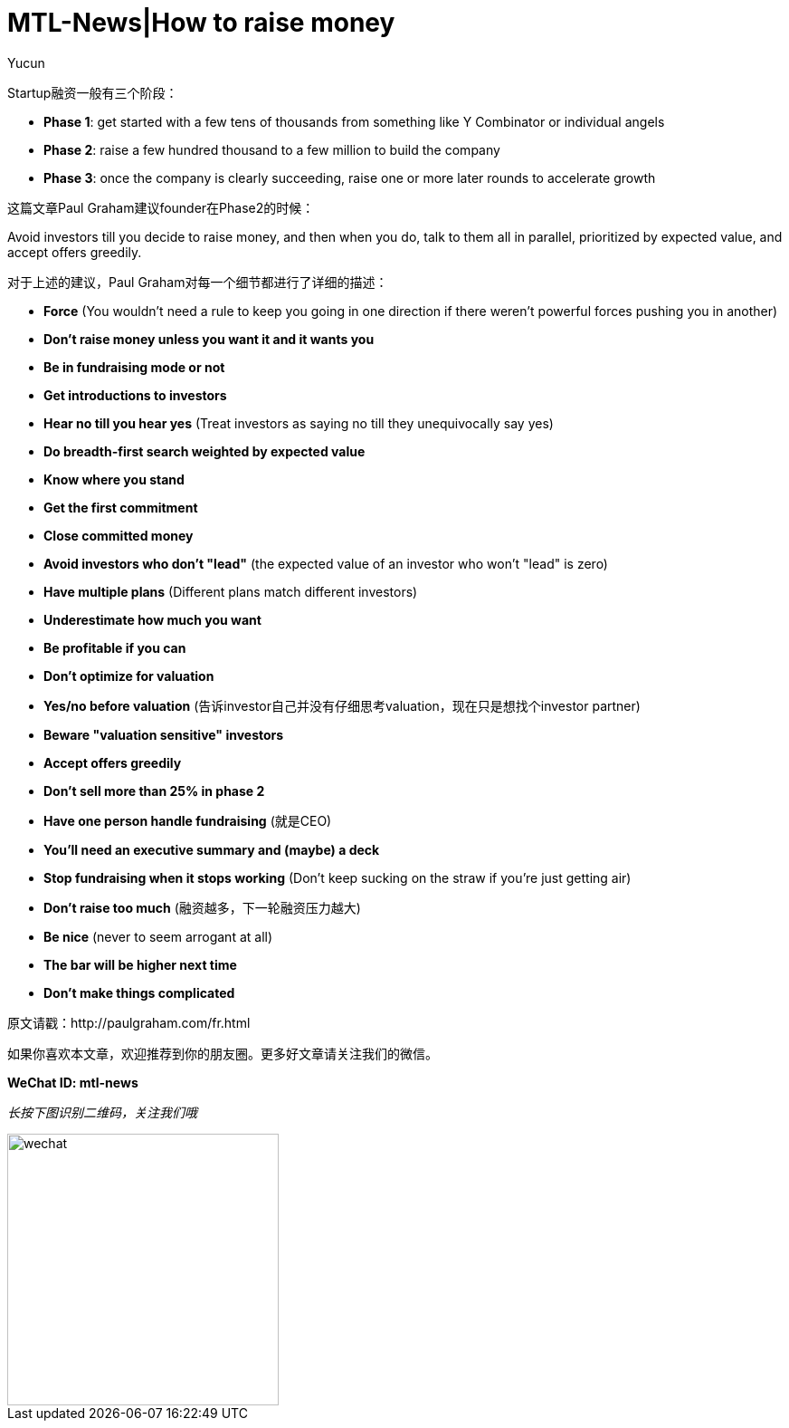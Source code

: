 = MTL-News|How to raise money
:hp-alt-title: How to raise money
:published_at: 2015-08-25
:hp-tags: Fundraising
:author: Yucun

Startup融资一般有三个阶段：

* *Phase 1*: get started with a few tens of thousands from something like Y Combinator or individual angels
* *Phase 2*: raise a few hundred thousand to a few million to build the company
* *Phase 3*: once the company is clearly succeeding, raise one or more later rounds to accelerate growth

这篇文章Paul Graham建议founder在Phase2的时候：

****
Avoid investors till you decide to raise money, and then when you do, talk to them all in parallel, prioritized by expected value, and accept offers greedily. 
****

对于上述的建议，Paul Graham对每一个细节都进行了详细的描述：

* *Force* (You wouldn't need a rule to keep you going in one direction if there weren't powerful forces pushing you in another)
* *Don't raise money unless you want it and it wants you*
* *Be in fundraising mode or not*
* *Get introductions to investors*
* *Hear no till you hear yes* (Treat investors as saying no till they unequivocally say yes)
* *Do breadth-first search weighted by expected value*
* *Know where you stand*
* *Get the first commitment*
* *Close committed money*
* *Avoid investors who don't "lead"* (the expected value of an investor who won't "lead" is zero)
* *Have multiple plans* (Different plans match different investors)
* *Underestimate how much you want*
* *Be profitable if you can*
* *Don't optimize for valuation*
* *Yes/no before valuation* (告诉investor自己并没有仔细思考valuation，现在只是想找个investor partner)
* *Beware "valuation sensitive" investors*
* *Accept offers greedily*
* *Don't sell more than 25% in phase 2*
* *Have one person handle fundraising* (就是CEO)
* *You'll need an executive summary and (maybe) a deck*
* *Stop fundraising when it stops working* (Don't keep sucking on the straw if you're just getting air)
* *Don't raise too much* (融资越多，下一轮融资压力越大)
* *Be nice* (never to seem arrogant at all)
* *The bar will be higher next time*
* *Don't make things complicated*

原文请戳：http://paulgraham.com/fr.html


如果你喜欢本文章，欢迎推荐到你的朋友圈。更多好文章请关注我们的微信。

*WeChat ID: mtl-news*

_长按下图识别二维码，关注我们哦_

image::wechat.jpg[height="300px" width="300px"]